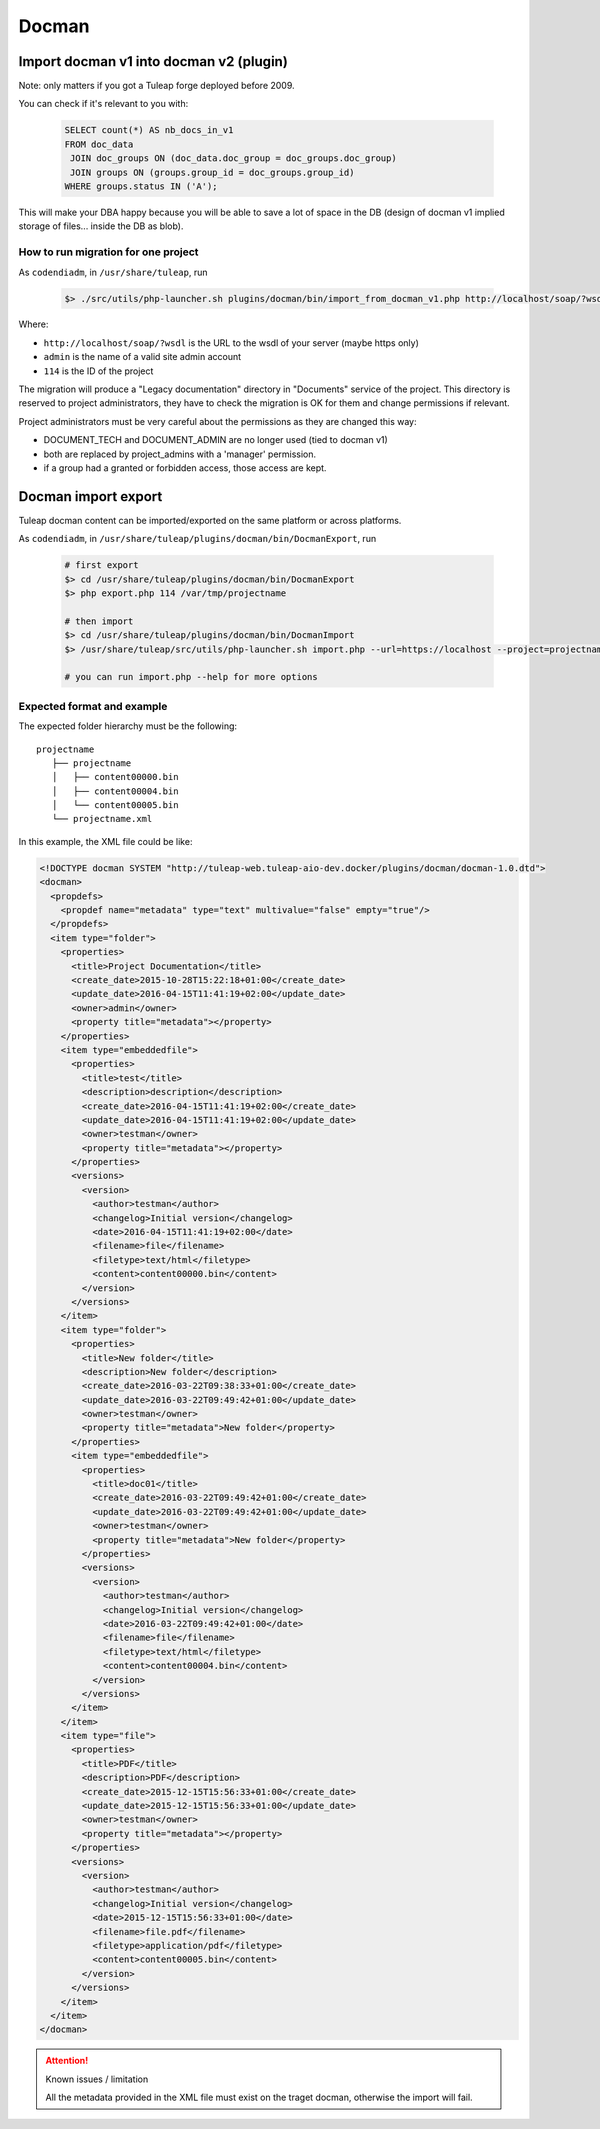 Docman
======

Import docman v1 into docman v2 (plugin)
----------------------------------------

Note: only matters if you got a Tuleap forge deployed before 2009.

You can check if it's relevant to you with:

 .. sourcecode:: perl

   SELECT count(*) AS nb_docs_in_v1
   FROM doc_data
    JOIN doc_groups ON (doc_data.doc_group = doc_groups.doc_group)
    JOIN groups ON (groups.group_id = doc_groups.group_id)
   WHERE groups.status IN ('A');

This will make your DBA happy because you will be able to save a lot of
space in the DB (design of docman v1 implied storage of files... inside
the DB as blob).

How to run migration for one project
~~~~~~~~~~~~~~~~~~~~~~~~~~~~~~~~~~~~

As ``codendiadm``, in ``/usr/share/tuleap``, run

  .. sourcecode:: console

    $> ./src/utils/php-launcher.sh plugins/docman/bin/import_from_docman_v1.php http://localhost/soap/?wsdl admin 114

Where:

* ``http://localhost/soap/?wsdl`` is the URL to the wsdl of your server (maybe https only)
* ``admin`` is the name of a valid site admin account
* ``114`` is the ID of the project

The migration will produce a "Legacy documentation" directory in "Documents" service of the project.
This directory is reserved to project administrators, they have to check the migration is OK for them
and change permissions if relevant.

Project administrators must be very careful about the permissions as they are changed this way:

* DOCUMENT_TECH and DOCUMENT_ADMIN are no longer used (tied to docman v1)
* both are replaced by project_admins with a 'manager' permission.
* if a group had a granted or forbidden access, those access are kept.


Docman import export
--------------------

Tuleap docman content can be imported/exported on the same platform or across platforms.

As ``codendiadm``, in ``/usr/share/tuleap/plugins/docman/bin/DocmanExport``, run

  .. sourcecode:: console

    # first export
    $> cd /usr/share/tuleap/plugins/docman/bin/DocmanExport
    $> php export.php 114 /var/tmp/projectname

    # then import
    $> cd /usr/share/tuleap/plugins/docman/bin/DocmanImport
    $> /usr/share/tuleap/src/utils/php-launcher.sh import.php --url=https://localhost --project=projectname --archive=/var/tmp/projectname

    # you can run import.php --help for more options

Expected format and example
~~~~~~~~~~~~~~~~~~~~~~~~~~~

The expected folder hierarchy must be the following:

::

    projectname
       ├── projectname
       │   ├── content00000.bin
       │   ├── content00004.bin
       │   └── content00005.bin
       └── projectname.xml

In this example, the XML file could be like:

.. sourcecode:: xml

    <!DOCTYPE docman SYSTEM "http://tuleap-web.tuleap-aio-dev.docker/plugins/docman/docman-1.0.dtd">
    <docman>
      <propdefs>
        <propdef name="metadata" type="text" multivalue="false" empty="true"/>
      </propdefs>
      <item type="folder">
        <properties>
          <title>Project Documentation</title>
          <create_date>2015-10-28T15:22:18+01:00</create_date>
          <update_date>2016-04-15T11:41:19+02:00</update_date>
          <owner>admin</owner>
          <property title="metadata"></property>
        </properties>
        <item type="embeddedfile">
          <properties>
            <title>test</title>
            <description>description</description>
            <create_date>2016-04-15T11:41:19+02:00</create_date>
            <update_date>2016-04-15T11:41:19+02:00</update_date>
            <owner>testman</owner>
            <property title="metadata"></property>
          </properties>
          <versions>
            <version>
              <author>testman</author>
              <changelog>Initial version</changelog>
              <date>2016-04-15T11:41:19+02:00</date>
              <filename>file</filename>
              <filetype>text/html</filetype>
              <content>content00000.bin</content>
            </version>
          </versions>
        </item>
        <item type="folder">
          <properties>
            <title>New folder</title>
            <description>New folder</description>
            <create_date>2016-03-22T09:38:33+01:00</create_date>
            <update_date>2016-03-22T09:49:42+01:00</update_date>
            <owner>testman</owner>
            <property title="metadata">New folder</property>
          </properties>
          <item type="embeddedfile">
            <properties>
              <title>doc01</title>
              <create_date>2016-03-22T09:49:42+01:00</create_date>
              <update_date>2016-03-22T09:49:42+01:00</update_date>
              <owner>testman</owner>
              <property title="metadata">New folder</property>
            </properties>
            <versions>
              <version>
                <author>testman</author>
                <changelog>Initial version</changelog>
                <date>2016-03-22T09:49:42+01:00</date>
                <filename>file</filename>
                <filetype>text/html</filetype>
                <content>content00004.bin</content>
              </version>
            </versions>
          </item>
        </item>
        <item type="file">
          <properties>
            <title>PDF</title>
            <description>PDF</description>
            <create_date>2015-12-15T15:56:33+01:00</create_date>
            <update_date>2015-12-15T15:56:33+01:00</update_date>
            <owner>testman</owner>
            <property title="metadata"></property>
          </properties>
          <versions>
            <version>
              <author>testman</author>
              <changelog>Initial version</changelog>
              <date>2015-12-15T15:56:33+01:00</date>
              <filename>file.pdf</filename>
              <filetype>application/pdf</filetype>
              <content>content00005.bin</content>
            </version>
          </versions>
        </item>
      </item>
    </docman>

.. attention:: Known issues / limitation

    All the metadata provided in the XML file must exist on the traget docman, otherwise the import will fail.
